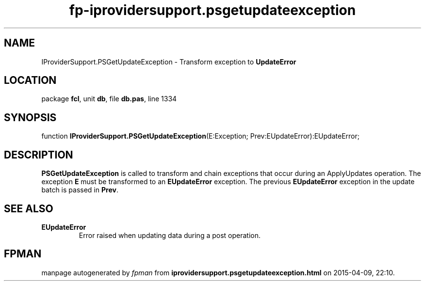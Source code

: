 .\" file autogenerated by fpman
.TH "fp-iprovidersupport.psgetupdateexception" 3 "2014-03-14" "fpman" "Free Pascal Programmer's Manual"
.SH NAME
IProviderSupport.PSGetUpdateException - Transform exception to \fBUpdateError\fR 
.SH LOCATION
package \fBfcl\fR, unit \fBdb\fR, file \fBdb.pas\fR, line 1334
.SH SYNOPSIS
function \fBIProviderSupport.PSGetUpdateException\fR(E:Exception; Prev:EUpdateError):EUpdateError;
.SH DESCRIPTION
\fBPSGetUpdateException\fR is called to transform and chain exceptions that occur during an ApplyUpdates operation. The exception \fBE\fR must be transformed to an \fBEUpdateError\fR exception. The previous \fBEUpdateError\fR exception in the update batch is passed in \fBPrev\fR.


.SH SEE ALSO
.TP
.B EUpdateError
Error raised when updating data during a post operation.

.SH FPMAN
manpage autogenerated by \fIfpman\fR from \fBiprovidersupport.psgetupdateexception.html\fR on 2015-04-09, 22:10.


